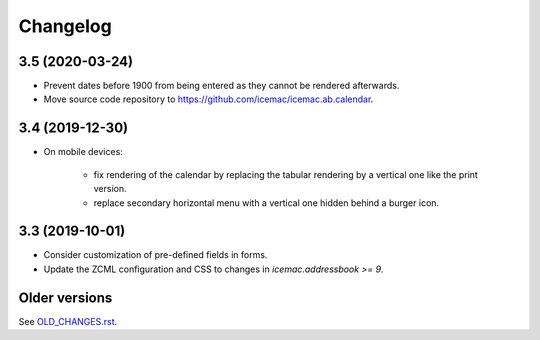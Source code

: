 ===========
 Changelog
===========

3.5 (2020-03-24)
================

- Prevent dates before 1900 from being entered as they cannot be rendered
  afterwards.

- Move source code repository to
  https://github.com/icemac/icemac.ab.calendar.


3.4 (2019-12-30)
================

- On mobile devices:

    + fix rendering of the calendar by replacing the tabular rendering by a
      vertical one like the print version.

    + replace secondary horizontal menu with a vertical one hidden behind a
      burger icon.

3.3 (2019-10-01)
================

- Consider customization of pre-defined fields in forms.

- Update the ZCML configuration and CSS to changes in
  `icemac.addressbook >= 9`.


Older versions
==============

See `OLD_CHANGES.rst`_.

.. _`OLD_CHANGES.rst` : https://github.com/icemac/icemac.ab.calendar/blob/master/OLD_CHANGES.rst
